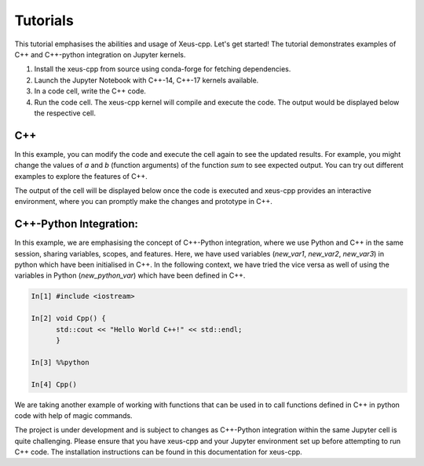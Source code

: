 Tutorials
---------

This tutorial emphasises the abilities and usage of Xeus-cpp. Let's get
started! The tutorial demonstrates examples of C++ and C++-python integration
on Jupyter kernels.

1. Install the xeus-cpp from source using conda-forge for fetching dependencies.

2. Launch the Jupyter Notebook with C++-14, C++-17 kernels available.

3. In a code cell, write the C++ code.

4. Run the code cell. The xeus-cpp kernel will compile and execute the code.
   The output would be displayed below the respective cell.

C++
===

.. image:: sum.png
   :width: 200px
   :height: 100px
   :scale: 250 %
   :align: center

In this example, you can modify the code and execute the cell again to see the
updated results. For example, you might change the values of `a` and `b`
(function arguments) of the function `sum` to see expected output. You can try
out different examples to explore the features of C++.

The output of the cell will be displayed below once the code is executed and
xeus-cpp provides an interactive environment, where you can promptly make
the changes and prototype in C++.

C++-Python Integration:
=======================

.. image:: integration-demo.png
   :width: 200px
   :height: 100px
   :scale: 400 %
   :align: center

In this example, we are emphasising the concept of C++-Python integration, where
we use Python and C++ in the same session, sharing variables, scopes, and features.
Here, we have used variables (`new_var1`, `new_var2`, `new_var3`)
in python which have been initialised in C++. In the following context, we have
tried the vice versa as well of using the variables in Python (`new_python_var`)
which have been defined in C++.

.. code-block:: bash

   In[1] #include <iostream>

   In[2] void Cpp() {
         std::cout << "Hello World C++!" << std::endl;
         }

   In[3] %%python

   In[4] Cpp()

We are taking another example of working with functions that can be used in
to call functions defined in C++ in python code with help of magic commands.

The project is under development and is subject to changes as C++-Python integration
within the same Jupyter cell is quite challenging. Please ensure that you have
xeus-cpp and your Jupyter environment set up before attempting to run C++
code. The installation instructions can be found in this documentation for xeus-cpp.
